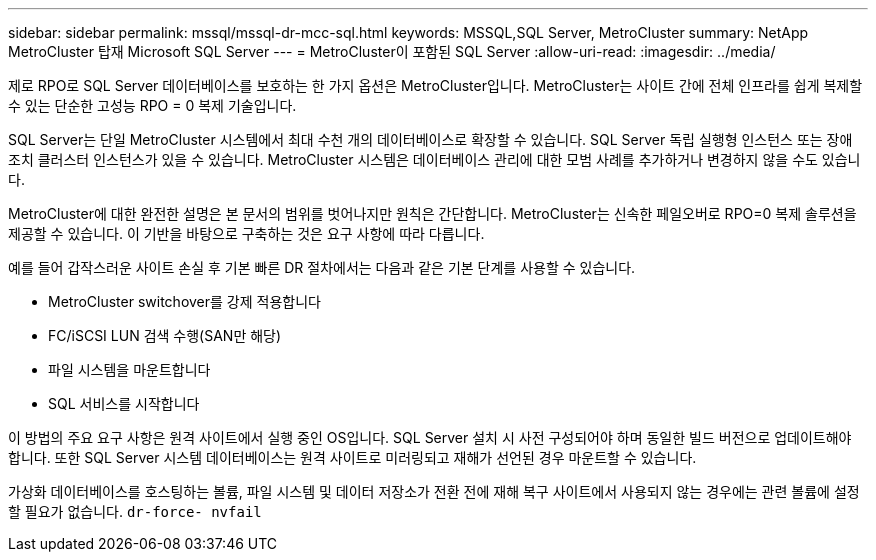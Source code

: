 ---
sidebar: sidebar 
permalink: mssql/mssql-dr-mcc-sql.html 
keywords: MSSQL,SQL Server, MetroCluster 
summary: NetApp MetroCluster 탑재 Microsoft SQL Server 
---
= MetroCluster이 포함된 SQL Server
:allow-uri-read: 
:imagesdir: ../media/


[role="lead"]
제로 RPO로 SQL Server 데이터베이스를 보호하는 한 가지 옵션은 MetroCluster입니다. MetroCluster는 사이트 간에 전체 인프라를 쉽게 복제할 수 있는 단순한 고성능 RPO = 0 복제 기술입니다.

SQL Server는 단일 MetroCluster 시스템에서 최대 수천 개의 데이터베이스로 확장할 수 있습니다. SQL Server 독립 실행형 인스턴스 또는 장애 조치 클러스터 인스턴스가 있을 수 있습니다. MetroCluster 시스템은 데이터베이스 관리에 대한 모범 사례를 추가하거나 변경하지 않을 수도 있습니다.

MetroCluster에 대한 완전한 설명은 본 문서의 범위를 벗어나지만 원칙은 간단합니다. MetroCluster는 신속한 페일오버로 RPO=0 복제 솔루션을 제공할 수 있습니다. 이 기반을 바탕으로 구축하는 것은 요구 사항에 따라 다릅니다.

예를 들어 갑작스러운 사이트 손실 후 기본 빠른 DR 절차에서는 다음과 같은 기본 단계를 사용할 수 있습니다.

* MetroCluster switchover를 강제 적용합니다
* FC/iSCSI LUN 검색 수행(SAN만 해당)
* 파일 시스템을 마운트합니다
* SQL 서비스를 시작합니다


이 방법의 주요 요구 사항은 원격 사이트에서 실행 중인 OS입니다. SQL Server 설치 시 사전 구성되어야 하며 동일한 빌드 버전으로 업데이트해야 합니다. 또한 SQL Server 시스템 데이터베이스는 원격 사이트로 미러링되고 재해가 선언된 경우 마운트할 수 있습니다.

가상화 데이터베이스를 호스팅하는 볼륨, 파일 시스템 및 데이터 저장소가 전환 전에 재해 복구 사이트에서 사용되지 않는 경우에는 관련 볼륨에 설정할 필요가 없습니다. `dr-force- nvfail`
